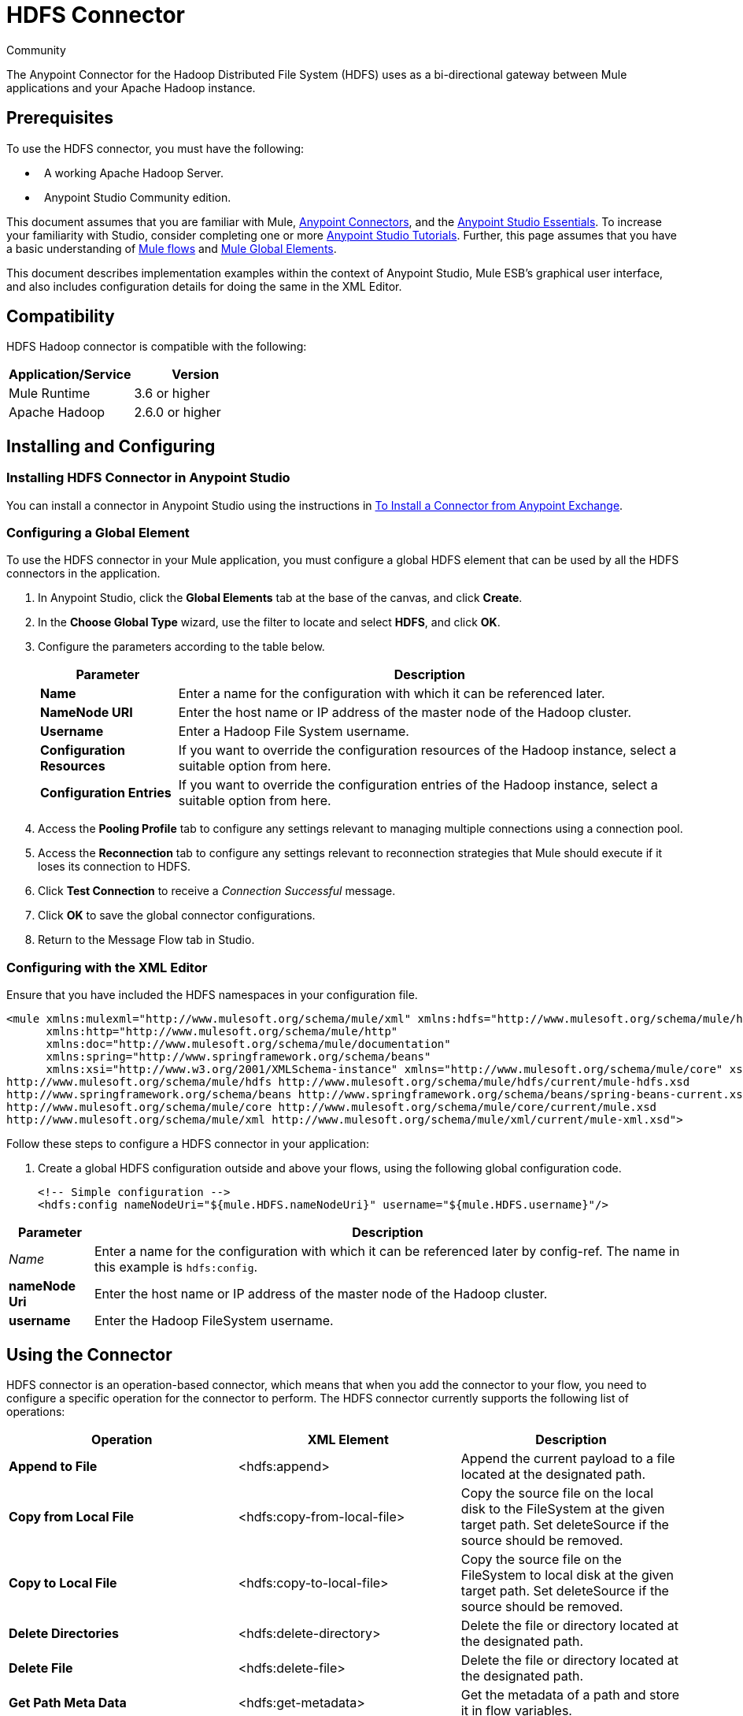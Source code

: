 = HDFS Connector
:keywords: anypoint studio, esb, connectors, hdfs

Community

The Anypoint Connector for the Hadoop Distributed File System (HDFS) uses as a bi-directional gateway between Mule applications and your Apache Hadoop instance.

== Prerequisites

To use the HDFS connector, you must have the following:

*   A working Apache Hadoop Server.
*   Anypoint Studio Community edition.

This document assumes that you are familiar with Mule, link:https://docs.mulesoft.com/mule-user-guide/v/3.6/anypoint-connectors[Anypoint Connectors], and the link:https://docs.mulesoft.com/anypoint-studio/v/6/index[Anypoint Studio Essentials]. To increase your familiarity with Studio, consider completing one or more link:https://docs.mulesoft.com/anypoint-studio/v/6/basic-studio-tutorial[Anypoint Studio Tutorials]. Further, this page assumes that you have a basic understanding of link:https://docs.mulesoft.com/mule-user-guide/v/3.6/mule-concepts[Mule flows] and link:https://docs.mulesoft.com/mule-user-guide/v/3.6/global-elements[Mule Global Elements]. 

This document describes implementation examples within the context of Anypoint Studio, Mule ESB’s graphical user interface, and also includes configuration details for doing the same in the XML Editor.

== Compatibility

HDFS Hadoop connector is compatible with the following:

[%header,cols="2*"]
|===
a|
Application/Service

 a|
Version

|Mule Runtime |3.6 or higher
|Apache Hadoop |2.6.0 or higher
|===

== Installing and Configuring

=== Installing HDFS Connector in Anypoint Studio

You can install a connector in Anypoint Studio using the instructions in link:https://docs.mulesoft.com/mule-user-guide/v/3.6/installing-connectors[To Install a Connector from Anypoint Exchange].


=== Configuring a Global Element

To use the HDFS connector in your Mule application, you must configure a global HDFS element that can be used by all the HDFS connectors in the application.

. In Anypoint Studio, click the *Global Elements* tab at the base of the canvas, and click *Create*.
. In the *Choose Global Type* wizard, use the filter to locate and select *HDFS*, and click *OK*.
. Configure the parameters according to the table below.
+
[%header%autowidth.spread]
|===
|Parameter |Description
|*Name* |Enter a name for the configuration with which it can be referenced later.
|*NameNode URI* |Enter the host name or IP address of the master node of the Hadoop cluster.
|*Username* |Enter a Hadoop File System username.
|*Configuration Resources* |If you want to override the configuration resources of the Hadoop instance, select a suitable option from here.
|*Configuration Entries* |If you want to override the configuration entries of the Hadoop instance, select a suitable option from here.
|===
+
. Access the *Pooling Profile* tab to configure any settings relevant to managing multiple connections using a connection pool.
. Access the *Reconnection* tab to configure any settings relevant to reconnection strategies that Mule should execute if it loses its connection to HDFS.
. Click *Test Connection* to receive a _Connection Successful_ message.
. Click *OK* to save the global connector configurations.
. Return to the Message Flow tab in Studio.

=== Configuring with the XML Editor


Ensure that you have included the HDFS namespaces in your configuration file.

[source,xml, linenums]
----
<mule xmlns:mulexml="http://www.mulesoft.org/schema/mule/xml" xmlns:hdfs="http://www.mulesoft.org/schema/mule/hdfs"
      xmlns:http="http://www.mulesoft.org/schema/mule/http"
      xmlns:doc="http://www.mulesoft.org/schema/mule/documentation"
      xmlns:spring="http://www.springframework.org/schema/beans"
      xmlns:xsi="http://www.w3.org/2001/XMLSchema-instance" xmlns="http://www.mulesoft.org/schema/mule/core" xsi:schemaLocation="http://www.mulesoft.org/schema/mule/http http://www.mulesoft.org/schema/mule/http/current/mule-http.xsd
http://www.mulesoft.org/schema/mule/hdfs http://www.mulesoft.org/schema/mule/hdfs/current/mule-hdfs.xsd
http://www.springframework.org/schema/beans http://www.springframework.org/schema/beans/spring-beans-current.xsd
http://www.mulesoft.org/schema/mule/core http://www.mulesoft.org/schema/mule/core/current/mule.xsd
http://www.mulesoft.org/schema/mule/xml http://www.mulesoft.org/schema/mule/xml/current/mule-xml.xsd">
----

Follow these steps to configure a HDFS connector in your application:

. Create a global HDFS configuration outside and above your flows, using the following global configuration code.
+
[source,xml, linenums]
----
<!-- Simple configuration -->
<hdfs:config nameNodeUri="${mule.HDFS.nameNodeUri}" username="${mule.HDFS.username}"/>
----

[%header%autowidth.spread]
|===
|Parameter |Description
|_Name_ |Enter a name for the configuration with which it can be referenced later by config-ref. The name in this example is `hdfs:config`.
|*nameNode Uri* |Enter the host name or IP address of the master node of the Hadoop cluster.
|*username* |Enter the Hadoop FileSystem username.
|===



== Using the Connector

HDFS connector is an operation-based connector, which means that when you add the connector to your flow, you need to configure a specific operation for the connector to perform. The HDFS connector currently supports the following list of operations: 

[%header,cols="34,33,33"]
|===
|Operation |XML Element |Description
|*Append to File* |<hdfs:append> |Append the current payload to a file located at the designated path.
|*Copy from Local File* |<hdfs:copy-from-local-file> |Copy the source file on the local disk to the FileSystem at the given target path. Set deleteSource if the source should be removed.
|*Copy to Local File* |<hdfs:copy-to-local-file> |Copy the source file on the FileSystem to local disk at the given target path. Set deleteSource if the source should be removed.
|*Delete Directories* |<hdfs:delete-directory> |Delete the file or directory located at the designated path.
|*Delete File* |<hdfs:delete-file> |Delete the file or directory located at the designated path.
|*Get Path Meta Data* |<hdfs:get-metadata> |Get the metadata of a path and store it in flow variables.
|*Glob Status* |<hdfs:glob-status> |Return all the files that match file pattern and are not checksum files.
|*List Status* |<hdfs:list-status> |List the statuses of the files and directories in the given path if the path is a directory.
|*Make Directories* |<hdfs:make-directories> |Make the file and all non-existent parents into directories.
|*Read from Path* |<hdfs:read> |Read the content of a file designated by its path and stream the content to the rest of the flow. Also add the HDFS_PATH_EXISTS and HDFS_CONTENT_SUMMARY inbound properties to the path metadata.
|*Rename* |<hdfs:rename> |Rename path target to path destination.
|*Set Owner* |<hdfs:set-owner> |Set the owner of a path, which can be a path to a file or a directory.
|*Set Permission* |<hdfs:set-permission> |Set the permission of a path, which can be a path to a file or a directory.
|*Write to Path* |<hdfs:write> |Write the current payload to the designated path, either creating a new file or appending to an existing one.
|===

=== Adding the Connector to a Mule Flow

. Create a new Anypoint Studio project.
. Add any of the Mule Inbound endpoints, such as the HTTP listener, to begin with. +
. Drag the HDFS connector onto the canvas, then select it to open the Properties Editor console.
. Configure the parameters of the connector according to the table below.
+
[%header,cols="34,33,33"]
|===
|Field |Description |Default
|*Display Name* |Enter a unique label for the connector in your application. |HDFS
|*Connector Configuration* |Connect to a global element linked to this connector. Global elements encapsulate reusable data about the connection to the target resource or service. Select the global HDFS connector element that you just created. | 
|*Operation* |Select the action this component must perform. | 
|===
. Save your configurations.

== Use Cases 

The following are two common use cases for the HDFS connector: +

* Creating a file in a Apache Hadoop instance using a Mule application.
* Deleting a file from a Apache Hadoop instance using a Mule application.

=== Example: Use Case 1

Create a file in a Hadoop instance using a Mule application:

image:hdfsflow.png[hdfsflow]

. In Anypoint Studio, drag an HTTP connector into the canvas, and select it to open the properties editor console.
. Add a new HTTP Listener Configuration global element:
.. In *General Settings*, click the *Add* button:
+
image:4-1.png[4-1]
.. Configure the following HTTP parameters:
+
image:5-1.png[5-1]
+
[%header,cols="2*"]
|===
a|
Field

 a|
Value

|*Port* |8090
|*Path* |filecreate
|*Host* |localhost
|*Display Name* |HTTP_Listener_Configuration
|===

. Reference the HTTP Listener Configuration global element:
+
image:6-1.png[6-1]

. Add a Logger scope to print the name of the file that needs to be created in the Mule Console. Configure the Logger according to the table below.
+
[%header%autowidth.spread]
|===
|Field |Value
|*Display Name* |Write to path log (or any other name you prefer)
|*Message* |Create file: `#[message.inboundProperties['http.query.params'].path] with message: #[message.inboundProperties['http.query.params`'].msg]
|*Level* |INFO (Default)
|===

. Add a Set Payload transformer to set the message input as payload, configuring it according to the table below.
+
[%header%autowidth.spread]
|===
|Field |Value
|*Display Name* |Set the message input as payload (or any other name you prefer)
|*Value* |`#[message.inboundProperties['http.query.params`'].msg]
|===
. Drag the HDFS connector onto the canvas, and select it to open the properties editor console.
. Click the plus sign next to the *Connector Configuration* field to add a new global connector configuration.
. Configure the global element according to the table below.
+
[%header%autowidth.spread]
|===
|Field |Value
|Names |HDFS
|NameNode URI |<NameNode URI of Hadoop instance>
|Username |<Your Hadoop FileSystem username>
|===
. Back in the properties editor of the HDFS connector in your application, configure the remaining parameters according to the table below.
+
[%header%autowidth.spread]
|====
|Field |Value
|*Display Name* |Write to Path (or any other name you prefer)
|*Connector* *Configuration* |hdfs-conf (name of the global element you have created)
|*Operation* |Write to path
|*Path* |`#[message.inboundProperties['http.query.params'].path]`
|====

. Run the project as a Mule Application (right-click the project name and click **Run As > Mule Application**).
. From a browser, navigate to `http://localhost:8090/path=filecreate`
. Mule conducts the query, and creates the file in Hadoop with the specified message.

=== XML Editor


image:hdfsflow.png[hdfsflow]

. Add an `hdfs:config` global element to your project, and configure its attributes according to the table below.
+
[source,xml, linenums]
----
<hdfs:config name="HDFS" doc:name="HDFS" username="<username>" nameNodeUri="<namenode" />
----
+
[%header%autowidth.spread]
|=======
|Attribute |Value
|*name* |HDFS
|*doc:name* |HDFS
|*username* |<Your Hadoop FileSystem username>
|*nameNodeUri* |NameNode URI of your Hadoop instance
|=======

. Add a http:listner-config element as shown below.
+
[source,xml, linenums]
----
<http:listener-config name="HTTP_Listener_Configuration" host="localhost" port="8090" basePath="filecreate" doc:name="HTTP Listener Configuration"/>
<http:connector name="HTTP_HTTPS" cookieSpec="netscape" validateConnections="true" sendBufferSize="0" receiveBufferSize="0" receiveBacklog="0" clientSoTimeout="10000" serverSoTimeout="10000" socketSoLinger="0" doc:name="HTTP-HTTPS"/>
----
+
[%header,cols="2*"]
|===
|Attribute |Value
|*name* |HTTP_Listener_Configuration
|*host* |localhost
|*port* |8090
|*basePath* |filecreate
|*doc:name* |HTTP Listener Configuration
|===

. Begin the flow with a http:listener.
+
[source,xml, linenums]
----
<http:listener config-ref="HTTP_Listener_Configuration" path="/" doc:name="HTTP"/>
----
+
[%header%autowidth.spread]
|===
|Attribute |Value
|*config-ref* |HTTP_Listener_Configuration
|*Path* |/
|*doc:name* |HTTP
|===

. Add a Logger transformer to your flow, configuring the attributes according to the table below.
+
[source,xml, linenums]
----
<set-payload value="#[message.inboundProperties['http.query.params'].msg]" doc:name="Set the message input as payload"/>
----
+
[%header,cols="2*"]
|====
|Attribute |Value
|*message* a|
----

Creating file: #[message.inboundProperties['http.query.params'].path]
----

----

with message: #[message.inboundProperties['http.query.params'].msg]
----


|*level* |INFO (Default)
|*doc:name* |Write to Path Log
|====
+
. Add a Set Payload transformer to set the message input as payload.
+
[source,xml, linenums]
----
<set-payload value="#[message.inboundProperties['http.query.params'].msg]" doc:name="Set the message input as payload"/>
----
+
[%header%autowidth.spread]
|======
|Attribute |Value
|*Value* |`#[message.inboundProperties['http.query.params'].msg]`
|*doc:name* |Set the message input as payload
|======
. Add a `hdfs:write` element to your flow, configuring the attributes according to the table below.
+
[%header%autowidth.spread]
|======
|Attribute |Value
|*config-ref* |hdfs-conf
|*doc:name* |Write to Path
|*path* |`#[message.inboundProperties['http.query.params'].path]`
|======

. Run the project as a Mule Application (right-click project name and click *Run As* > *Mule Application*).
. From a browser, navigate to `http://localhost:8090/path=filecreate`
. Mule conducts the query, and creates the file in Hadoop with the specified message.


=== Example Code

[source,xml, linenums]
----
<mule xmlns:tracking="http://www.mulesoft.org/schema/mule/ee/tracking" xmlns:mulexml="http://www.mulesoft.org/schema/mule/xml" xmlns:hdfs="http://www.mulesoft.org/schema/mule/hdfs"
      xmlns:http="http://www.mulesoft.org/schema/mule/http"
      xmlns:doc="http://www.mulesoft.org/schema/mule/documentation"
      xmlns:spring="http://www.springframework.org/schema/beans"
      xmlns:xsi="http://www.w3.org/2001/XMLSchema-instance" xmlns="http://www.mulesoft.org/schema/mule/core" xsi:schemaLocation="http://www.mulesoft.org/schema/mule/http http://www.mulesoft.org/schema/mule/http/current/mule-http.xsd
http://www.mulesoft.org/schema/mule/hdfs http://www.mulesoft.org/schema/mule/hdfs/current/mule-hdfs.xsd
http://www.springframework.org/schema/beans http://www.springframework.org/schema/beans/spring-beans-current.xsd
http://www.mulesoft.org/schema/mule/core http://www.mulesoft.org/schema/mule/core/current/mule.xsd
http://www.mulesoft.org/schema/mule/xml http://www.mulesoft.org/schema/mule/xml/current/mule-xml.xsd
http://www.mulesoft.org/schema/mule/ee/tracking http://www.mulesoft.org/schema/mule/ee/tracking/current/mule-tracking-ee.xsd">
<hdfs:config name="hdfs-conf" nameNodeUri="<Name node URI>" username="<FileSystem Username>" doc:name="HDFS"/>
<http:listener-config name="HTTP_Listener_Configuration" host="localhost" port="8090" basePath="filecreate" doc:name="HTTP Listener Configuration"/>
<http:connector name="HTTP_HTTPS" cookieSpec="netscape" validateConnections="true" sendBufferSize="0" receiveBufferSize="0" receiveBacklog="0" clientSoTimeout="10000" serverSoTimeout="10000" socketSoLinger="0" doc:name="HTTP-HTTPS"/>
<flow name="Create_File_Flow" doc:name="Create_File_Flow">
<http:listener config-ref="HTTP_Listener_Configuration" path="/" doc:name="HTTP"/>
<logger message="Creating file: #[message.inboundProperties['http.query.params'].path] with message: #[message.inboundProperties['http.query.params'].msg]" level="INFO" doc:name="Write to Path Log"/>
<set-payload value="#[message.inboundProperties['http.query.params'].msg]" doc:name="Set the message input as payload"/>
<hdfs:write config-ref="hdfs-conf" path="#[message.inboundProperties['http.query.params'].path]" doc:name="Write to Path"/>
</flow>
</mule>
----

=== Example: Use Case 2

Delete a file from a Hadoop instance using a Mule application:

image:DeleteFileFlow.png[DeleteFileFlow]

. Drag an HTTP connector into the canvas, then select it to open the properties editor console.
. Add a new HTTP Listener Configuration global element:
.. In *General Settings*, click the *Add* button:
+
image:11-1.png[11-1]
.. Configure the following HTTP parameters:
+
image:12-1.png[12-1]
+
[%header,cols="2*"]
|===
a|
Field

 a|
Value

|*Port* |8090
|*Path* |filedelete
|*Host* |localhost
|*Display Name* |HTTP_Listener_Configuration
|===

.  Reference the HTTP Listener Configuration global element:
+
image:13.png[13]  +

. Add a Logger scope after the HTTP endpoint to print the name of the file that needs to be deleted in the Mule Console. Configure the Logger according to the table below.
+
[%header%autowidth.spread]
|====
|Field |Value
|*Display Name* |Delete file log (or any other name you prefer)
|*Message* |Deleting file: `#[message.inboundProperties['http.query.params'].path]`
|*Level* |INFO (Default)
|====
. Drag an HDFS connector onto the canvas, and click it to open the properties editor console.
. Click the plus sign next to the Connector Configuration field to add a new global connector configuration.
. Configure the global element according to the table below.
+
[%header%autowidth.spread]
|===
|Field |Value
|Names |HDFS
|NameNode URI |<NameNode URI of Hadoop instance>
|Username |<Your Hadoop FileSystem username>
|===
. Back in the properties editor of the HDFS connector in your application, configure the remaining parameters according to the table below.
+
[%header%autowidth.spread]
|====
|Field |Value
|*Display Name* |Delete file (or any other name you prefer)
|*Connector* *Configuration* |hdfs-conf (name of the global element you have created)
|*Operation* |Delete file
|*Path* |`#[ message.inboundProperties['http.query.params'].path]`
|====

. Run the project as a Mule Application (right-click project name, and click **Run As > Mule Application**).
. From a browser, navigate to `  http://localhost:8090/path= filedelete`
. Mule conducts the query, and deletes the file from Hadoop.

=== XML Editor

image:hdfsflow.png[hdfsflow]

. Add a `hdfs:config` global element to your project, then configure its attributes according to the table below.
+
[source,xml, linenums]
----
<hdfs:config name="HDFS" doc:name="HDFS" username="<username>" nameNodeUri="<namenode" />
----
+
[%header%autowidth.spread]
|=======
|Attribute |Value
|*name* |HDFS
|*doc:name* |HDFS
|*username* |<Your Hadoop FileSystem username>
|*nameNodeUri* |NameNode URI of your Hadoop instance
|=======

. Add a `http:listener-config` element as follows:
+
[source,xml, linenums]
----
<http:listener-config name="HTTP_Listener_Configuration" host="localhost" port="8090" basePath="filedelete" doc:name="HTTP Listener Configuration"/>
<http:connector name="HTTP_HTTPS" cookieSpec="netscape" validateConnections="true" sendBufferSize="0" receiveBufferSize="0" receiveBacklog="0" clientSoTimeout="10000" serverSoTimeout="10000" socketSoLinger="0" doc:name="HTTP-HTTPS"/>
----
+
[%header%autowidth.spread]
|====
|Attribute |Value
|*name* |HTTP_Listener_Configuration
|*host* |0.0.0.0
|*port* |8090
|*basePath* |filedelete
|====

. Begin the flow with a http:listener.
+
[source,xml, linenums]
----
<http:listener config-ref="HTTP_Listener_Configuration" path="/" doc:name="HTTP"/>
----
+
. Add a Logger transformer to your flow, configuring the attributes according to the table below.
+
[source,xml, linenums]
----
<logger message="Deleting file:
#[message.inboundProperties['http.query.params'].path]" level="INFO"
doc:name="Delete file log"/>
----
+
[%header%autowidth.spread]
|===
|Attribute |Value
|*message* |Deleting file: #` [message.inboundProperties['http.query.params'].path]`
|*level* |INFO (Default)
|*doc:name* |Delete file log
|===
. Add an `hdfs:delete-file` element to your flow, configuring the attributes according to the table below.
+
[source,xml, linenums]
----
<hdfs:delete-file config-ref="hdfs-conf" doc:name="Delete
file" path="#[message.inboundProperties['http.query.params'].path]"/>
----
+
[%header%autowidth.spread]
|=======
|Attribute |Value
|*config-ref* |hdfs-conf
|*doc:name* |Delete file
|*path* |`# [message.inboundProperties['http.query.params'].path]`
|=======
. Run the project as a Mule Application (right-click project name, then select Run As > Mule Application).
. From a browser, navigate to ` http://localhost:8090/path= ` `filedelete`
. Mule conducts the query, and deletes the file from Hadoop.


=== Example Code

[source,xml, linenums]
----
<mule xmlns:tracking="http://www.mulesoft.org/schema/mule/ee/tracking"
xmlns:mulexml="http://www.mulesoft.org/schema/mule/xml"
xmlns:hdfs="http://www.mulesoft.org/schema/mule/hdfs"
xmlns:http="http://www.mulesoft.org/schema/mule/http"
xmlns:doc="http://www.mulesoft.org/schema/mule/documentation"
xmlns:spring="http://www.springframework.org/schema/beans"
xmlns:xsi="http://www.w3.org/2001/XMLSchema-instance"
xmlns="http://www.mulesoft.org/schema/mule/core"
xsi:schemaLocation="http://www.mulesoft.org/schema/mule/http
http://www.mulesoft.org/schema/mule/http/current/mule-http.xsd
http://www.mulesoft.org/schema/mule/hdfs
http://www.mulesoft.org/schema/mule/hdfs/current/mule-hdfs.xsd
http://www.springframework.org/schema/beans
http://www.springframework.org/schema/beans/spring-beans-current.xsd
http://www.mulesoft.org/schema/mule/core
http://www.mulesoft.org/schema/mule/core/current/mule.xsd
http://www.mulesoft.org/schema/mule/xml
http://www.mulesoft.org/schema/mule/xml/current/mule-xml.xsd
http://www.mulesoft.org/schema/mule/ee/tracking
http://www.mulesoft.org/schema/mule/ee/tracking/current/mule-tracking-ee.xsd
">
<hdfs:config name="hdfs-conf" nameNodeUri="<Name node URI>" username="
<FileSystem Username>" doc:name="HDFS"/>
<http:listener-config name="HTTP_Listener_Configuration" host="localhost" port="8090" basePath="filecreate" doc:name="HTTP Listener Configuration"/>
<http:connector name="HTTP_HTTPS" cookieSpec="netscape" validateConnections="true" sendBufferSize="0" receiveBufferSize="0" receiveBacklog="0" clientSoTimeout="10000" serverSoTimeout="10000" socketSoLinger="0" doc:name="HTTP-HTTPS"/>
<flow name="Delete_File_Flow" doc:name="Delete_File_Flow">
<http:listener config-ref="HTTP_Listener_Configuration" path="/" doc:name="HTTP"/>
<logger message="Deleting file:
#[message.inboundProperties['http.query.params'].path]" level="INFO" 
doc:name="Delete file
log"/>
<hdfs:delete-file config-ref="hdfs-conf" doc:name="Delete file"
path="#[message.inboundProperties['http.query.params'].path]"/>
</flow>
</mule>
----

== See Also

* link:https://docs.mulesoft.com/release-notes/hdfs-connector-release-notes[HDFS Connector Release Notes]
* link:https://docs.mulesoft.com/mule-user-guide/v/3.6/anypoint-connectors[Anypoint Connectors]
* link:https://docs.mulesoft.com/mule-user-guide/v/3.6/using-maven-with-mule[Use Maven with Mule]
